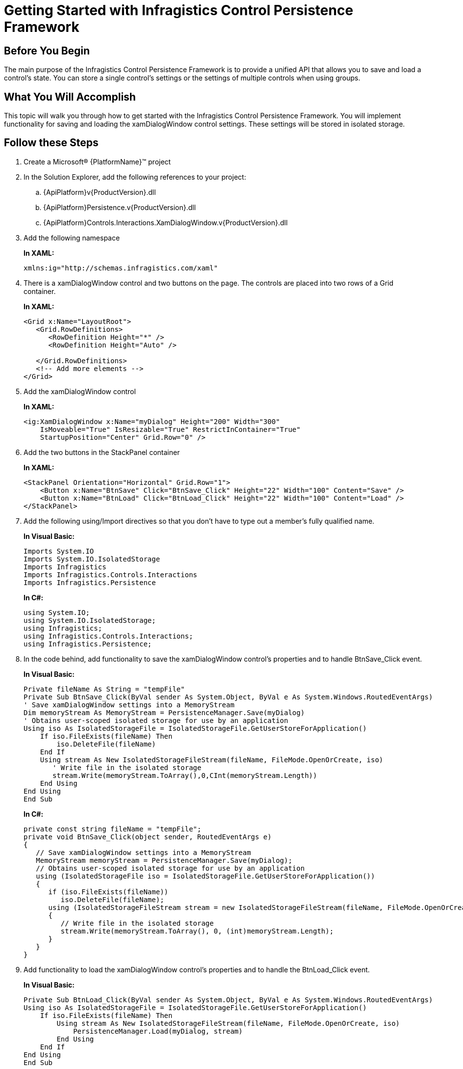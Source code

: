 ﻿////
|metadata|
{
    "name": "persistenceframework-getting-started-with-infragistics-control-persistence-framework",
    "controlName": ["IG Control Persistence Framework"],
    "tags": ["Getting Started","Persistence"],
    "guid": "ffd7c9ee-5103-4a99-9ce8-7ba27104a275",
    "buildFlags": [],
    "createdOn": "2016-05-25T18:21:53.6390335Z"
}
|metadata|
////

= Getting Started with Infragistics Control Persistence Framework

== Before You Begin

The main purpose of the Infragistics Control Persistence Framework is to provide a unified API that allows you to save and load a control’s state. You can store a single control’s settings or the settings of multiple controls when using groups.

== What You Will Accomplish

This topic will walk you through how to get started with the Infragistics Control Persistence Framework. You will implement functionality for saving and loading the xamDialogWindow control settings. These settings will be stored in isolated storage.

== Follow these Steps

[start=1]
. Create a Microsoft® {PlatformName}™ project

[start=2]
. In the Solution Explorer, add the following references to your project:

.. {ApiPlatform}v{ProductVersion}.dll
.. {ApiPlatform}Persistence.v{ProductVersion}.dll
.. {ApiPlatform}Controls.Interactions.XamDialogWindow.v{ProductVersion}.dll

[start=3]
. Add the following namespace
+
*In XAML:*
+
[source,xaml]
----
xmlns:ig="http://schemas.infragistics.com/xaml"
----

[start=4]
. There is a xamDialogWindow control and two buttons on the page. The controls are placed into two rows of a Grid container.
+
*In XAML:*
+
[source,xaml]
----
<Grid x:Name="LayoutRoot">
   <Grid.RowDefinitions>
      <RowDefinition Height="*" />
      <RowDefinition Height="Auto" />
 
   </Grid.RowDefinitions>
   <!-- Add more elements -->
</Grid>
---- 

[start=5]
. Add  the xamDialogWindow control 
+
*In XAML:*
+
[source,xaml]
----
<ig:XamDialogWindow x:Name="myDialog" Height="200" Width="300" 
    IsMoveable="True" IsResizable="True" RestrictInContainer="True"   
    StartupPosition="Center" Grid.Row="0" />
----

[start=6]
. Add the two buttons in the StackPanel container
+
*In XAML:*
+
[source,xaml]
----
<StackPanel Orientation="Horizontal" Grid.Row="1">
    <Button x:Name="BtnSave" Click="BtnSave_Click" Height="22" Width="100" Content="Save" />
    <Button x:Name="BtnLoad" Click="BtnLoad_Click" Height="22" Width="100" Content="Load" />
</StackPanel>
----

[start=7]
. Add the following using/Import directives so that you don’t have to type out a member’s fully qualified name.
+
*In Visual Basic:*
+
[source,vb]
----
Imports System.IO
Imports System.IO.IsolatedStorage
Imports Infragistics 
Imports Infragistics.Controls.Interactions
Imports Infragistics.Persistence
----
+
*In C#:*
+
[source,csharp]
----
using System.IO;
using System.IO.IsolatedStorage; 
using Infragistics;
using Infragistics.Controls.Interactions;
using Infragistics.Persistence;
----

[start=8]
. In the code behind, add functionality to save the xamDialogWindow control’s properties and to handle BtnSave_Click event.
+
*In Visual Basic:*
+
[source,vb]
----
Private fileName As String = "tempFile"
Private Sub BtnSave_Click(ByVal sender As System.Object, ByVal e As System.Windows.RoutedEventArgs)
' Save xamDialogWindow settings into a MemoryStream
Dim memoryStream As MemoryStream = PersistenceManager.Save(myDialog)
' Obtains user-scoped isolated storage for use by an application
Using iso As IsolatedStorageFile = IsolatedStorageFile.GetUserStoreForApplication()
    If iso.FileExists(fileName) Then
        iso.DeleteFile(fileName)
    End If
    Using stream As New IsolatedStorageFileStream(fileName, FileMode.OpenOrCreate, iso)
       ' Write file in the isolated storage
       stream.Write(memoryStream.ToArray(),0,CInt(memoryStream.Length))
    End Using
End Using
End Sub
----
+
*In C#:*
+
[source,csharp]
----
private const string fileName = "tempFile";
private void BtnSave_Click(object sender, RoutedEventArgs e)
{
   // Save xamDialogWindow settings into a MemoryStream
   MemoryStream memoryStream = PersistenceManager.Save(myDialog);
   // Obtains user-scoped isolated storage for use by an application
   using (IsolatedStorageFile iso = IsolatedStorageFile.GetUserStoreForApplication())
   {
      if (iso.FileExists(fileName))
         iso.DeleteFile(fileName);
      using (IsolatedStorageFileStream stream = new IsolatedStorageFileStream(fileName, FileMode.OpenOrCreate, iso))
      {
         // Write file in the isolated storage
         stream.Write(memoryStream.ToArray(), 0, (int)memoryStream.Length);
      }
   }
}
----

[start=9]
. Add functionality to load the xamDialogWindow control’s properties and to handle the BtnLoad_Click event.
+
*In Visual Basic:*
+
[source,vb]
----
Private Sub BtnLoad_Click(ByVal sender As System.Object, ByVal e As System.Windows.RoutedEventArgs)
Using iso As IsolatedStorageFile = IsolatedStorageFile.GetUserStoreForApplication()
    If iso.FileExists(fileName) Then
        Using stream As New IsolatedStorageFileStream(fileName, FileMode.OpenOrCreate, iso)
            PersistenceManager.Load(myDialog, stream)
        End Using
    End If
End Using
End Sub
----
+
*In C#:*
+
[source,csharp]
----
private void BtnLoad_Click(object sender, RoutedEventArgs e)
{
    using (IsolatedStorageFile iso = IsolatedStorageFile.GetUserStoreForApplication())
    {
        if (iso.FileExists(fileName))
        {
            using (IsolatedStorageFileStream stream = new IsolatedStorageFileStream(fileName, FileMode.OpenOrCreate, iso))
            {
                PersistenceManager.Load(myDialog, stream);
            }
        }   
    }
}
----

[start=10]
. Save and run your application. You can save the xamDialogWindow properties by pressing the Save button; afterwards, you can resize and/or move the xamDialogWindow and click the Load button to restore the previous state of the control.

== Related Topics

link:persistence-about-ig-control-persistence-framework.html[About Infragistics Control Persistence Framework]

link:persistence-using-ig-control-persistence-framework.html[Using Infragistics Control Persistence Framework]